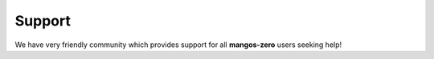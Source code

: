.. _contribute-community-support:

=======
Support
=======

We have very friendly community which provides support for all **mangos-zero**
users seeking help!
